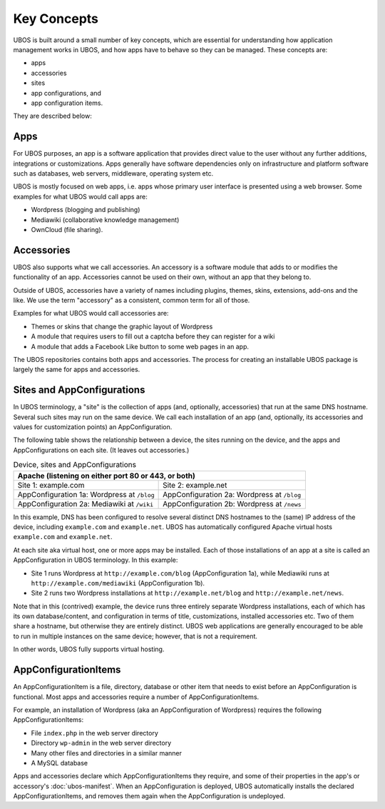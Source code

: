Key Concepts
============

UBOS is built around a small number of key concepts, which are essential for understanding
how application management works in UBOS, and how apps have to behave so they can be
managed. These concepts are:

* apps
* accessories
* sites
* app configurations, and
* app configuration items.

They are described below:

Apps
----

For UBOS purposes, an app is a software application that provides direct value to the
user without any further additions, integrations or customizations. Apps generally have
software dependencies only on infrastructure and platform software such as databases,
web servers, middleware, operating system etc.

UBOS is mostly focused on web apps, i.e. apps whose primary user interface is presented
using a web browser. Some examples for what UBOS would call apps are:

* ​Wordpress (blogging and publishing)
* ​Mediawiki (collaborative knowledge management)
* OwnCloud (file sharing).

Accessories
-----------

UBOS also supports what we call accessories. An accessory is a software module that adds
to or modifies the functionality of an app. Accessories cannot be used on their own, without
an app that they belong to.

Outside of UBOS, accessories have a variety of names including plugins, themes, skins, extensions,
add-ons and the like. We use the term "accessory" as a consistent, common term for all of those.

Examples for what UBOS would call accessories are:

* Themes or skins that change the graphic layout of Wordpress
* A module that requires users to fill out a captcha before they can register for a wiki
* A module that adds a Facebook Like button to some web pages in an app.

The UBOS repositories contains both apps and accessories. The process for creating
an installable UBOS package is largely the same for apps and accessories.

Sites and AppConfigurations
---------------------------

In UBOS terminology, a "site" is the collection of apps (and, optionally, accessories) that
run at the same DNS hostname. Several such sites may run on the same device. We call each
installation of an app (and, optionally, its accessories and values for customization points)
an AppConfiguration.

The following table shows the relationship between a device, the sites running on the device,
and the apps and AppConfigurations on each site. (It leaves out accessories.)

.. table:: Device, sites and AppConfigurations

   +------------------------------------------------------+
   | Apache (listening on either port 80 or 443, or both) |
   +========================+=============================+
   | Site 1: example.com    | Site 2: example.net         |
   +------------------------+-----------------------------+
   | AppConfiguration 1a:   | AppConfiguration 2a:        |
   | Wordpress at ``/blog`` | Wordpress at ``/blog``      |
   +------------------------+-----------------------------+
   | AppConfiguration 2a:   | AppConfiguration 2b:        |
   | Mediawiki at ``/wiki`` | Wordpress at ``/news``      |
   +------------------------+-----------------------------+

In this example, DNS has been configured to resolve several distinct DNS hostnames to the
(same) IP address of the device, including ``example.com`` and ``example.net``. UBOS
has automatically configured Apache virtual hosts ``example.com`` and ``example.net``.

At each site aka virtual host, one or more apps may be installed. Each of those installations
of an app at a site is called an AppConfiguration in UBOS terminology. In this example:

* Site 1 runs Wordpress at ``http://example.com/blog`` (AppConfiguration 1a), while Mediawiki runs
  at ``http://example.com/mediawiki`` (AppConfiguration 1b).
* Site 2 runs two Wordpress installations at ``http://example.net/blog`` and
  ``http://example.net/news``.

Note that in this (contrived) example, the device runs three entirely separate Wordpress
installations, each of which has its own database/content, and configuration in terms of
title, customizations, installed accessories etc. Two of them share a hostname, but otherwise
they are entirely distinct. UBOS web applications are generally encouraged to be able to run
in multiple instances on the same device; however, that is not a requirement.

In other words, UBOS fully supports virtual hosting.

AppConfigurationItems
---------------------

An AppConfigurationItem is a file, directory, database or other item that needs to exist
before an AppConfiguration is functional. Most apps and accessories require a number of
AppConfigurationItems.

For example, an installation of Wordpress (aka an AppConfiguration of Wordpress) requires
the following AppConfigurationItems:

* File ``index.php`` in the web server directory
* Directory ``wp-admin`` in the web server directory
* Many other files and directories in a similar manner
* A MySQL database

Apps and accessories declare which AppConfigurationItems they require, and some of their
properties in the app's or accessory's :doc:`ubos-manifest`. When an AppConfiguration is deployed, UBOS
automatically installs the declared AppConfigurationItems, and removes them again when
the AppConfiguration is undeployed.
